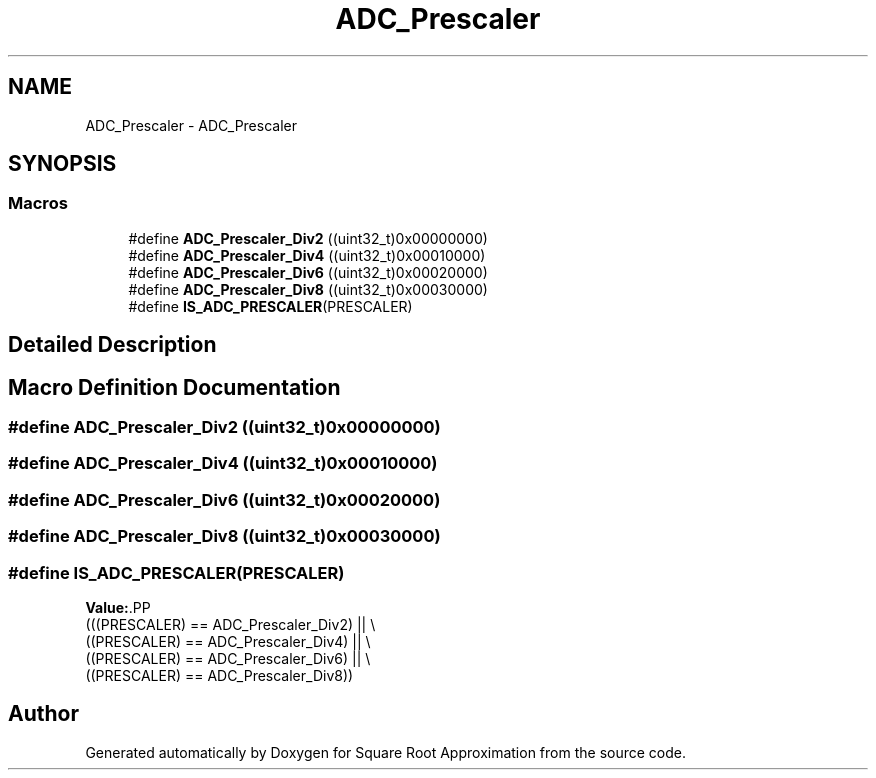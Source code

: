 .TH "ADC_Prescaler" 3 "Version 0.1.-" "Square Root Approximation" \" -*- nroff -*-
.ad l
.nh
.SH NAME
ADC_Prescaler \- ADC_Prescaler
.SH SYNOPSIS
.br
.PP
.SS "Macros"

.in +1c
.ti -1c
.RI "#define \fBADC_Prescaler_Div2\fP   ((uint32_t)0x00000000)"
.br
.ti -1c
.RI "#define \fBADC_Prescaler_Div4\fP   ((uint32_t)0x00010000)"
.br
.ti -1c
.RI "#define \fBADC_Prescaler_Div6\fP   ((uint32_t)0x00020000)"
.br
.ti -1c
.RI "#define \fBADC_Prescaler_Div8\fP   ((uint32_t)0x00030000)"
.br
.ti -1c
.RI "#define \fBIS_ADC_PRESCALER\fP(PRESCALER)"
.br
.in -1c
.SH "Detailed Description"
.PP 

.SH "Macro Definition Documentation"
.PP 
.SS "#define ADC_Prescaler_Div2   ((uint32_t)0x00000000)"

.SS "#define ADC_Prescaler_Div4   ((uint32_t)0x00010000)"

.SS "#define ADC_Prescaler_Div6   ((uint32_t)0x00020000)"

.SS "#define ADC_Prescaler_Div8   ((uint32_t)0x00030000)"

.SS "#define IS_ADC_PRESCALER(PRESCALER)"
\fBValue:\fP.PP
.nf
                                     (((PRESCALER) == ADC_Prescaler_Div2) || \\
                                     ((PRESCALER) == ADC_Prescaler_Div4) || \\
                                     ((PRESCALER) == ADC_Prescaler_Div6) || \\
                                     ((PRESCALER) == ADC_Prescaler_Div8))
.fi

.SH "Author"
.PP 
Generated automatically by Doxygen for Square Root Approximation from the source code\&.
